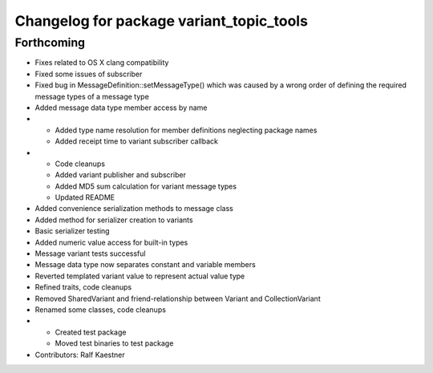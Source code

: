 ^^^^^^^^^^^^^^^^^^^^^^^^^^^^^^^^^^^^^^^^^
Changelog for package variant_topic_tools
^^^^^^^^^^^^^^^^^^^^^^^^^^^^^^^^^^^^^^^^^

Forthcoming
-----------
* Fixes related to OS X clang compatibility
* Fixed some issues of subscriber
* Fixed bug in MessageDefinition::setMessageType() which was caused by a wrong order of defining the required message types of a message type
* Added message data type member access by name
* * Added type name resolution for member definitions neglecting package names
  * Added receipt time to variant subscriber callback
* * Code cleanups
  * Added variant publisher and subscriber
  * Added MD5 sum calculation for variant message types
  * Updated README
* Added convenience serialization methods to message class
* Added method for serializer creation to variants
* Basic serializer testing
* Added numeric value access for built-in types
* Message variant tests successful
* Message data type now separates constant and variable members
* Reverted templated variant value to represent actual value type
* Refined traits, code cleanups
* Removed SharedVariant and friend-relationship between Variant and CollectionVariant
* Renamed some classes, code cleanups
* * Created test package
  * Moved test binaries to test package
* Contributors: Ralf Kaestner
